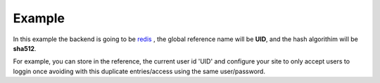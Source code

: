 Example
=======

In this example the backend is going to be `redis </en/latest/sessions/Redis.html>`_ , the global reference name
will be **UID**, and the hash algorithim will be **sha512**.

For example, you can store in the reference, the current user id 'UID' and configure your site to only accept users to loggin once avoiding with this duplicate entries/access using the same user/password.

.. code-block:: php
   :linenos:

   <?php

   require_once 'dalmp.php';

   $cache= new DALMP\Cache\Redis('127.0.0.1', 6379);

   $handler = new DALMP\Sessions\Redis($cache, 'UID');

   $sessions = new DALMP\Sessions($handler, 'sha512');

   /**
    * your login logic goes here, for example suppose a user logins and has user id=37
    * therefore you store the user id on the globals UID.
    */
   $GLOBALS['UID'] = 37;

   /**
    * To check if there is no current user logged in you could use:
    */
   if ($sessions->getSessionRef($GLOBALS['UID'])) {
       // user is online
       exit('user already logged');
   } else {
       $sessions->regenerate_id(true);
   }

   /**
    * You can use $_SESSIONS like always
    */
   $_SESSIONS['foo'] = 'bar';
